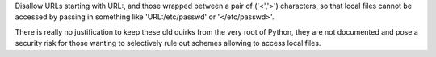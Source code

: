Disallow URLs starting with URL:, and those wrapped between a pair of
('<','>') characters, so that local files cannot be accessed by passing in
something like 'URL:/etc/passwd' or '</etc/passwd>'.

There is really no justification to keep these old quirks from the very root of
Python, they are not documented and pose a security risk for those wanting to
selectively rule out schemes allowing to access local files.
